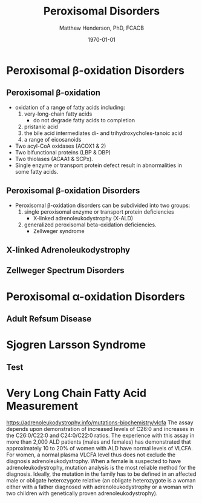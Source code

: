 #+TITLE: Peroxisomal Disorders
#+AUTHOR: Matthew Henderson, PhD, FCACB
#+DATE: \today

:PROPERTIES:
#+DRAWERS: PROPERTIES
#+LaTeX_CLASS: beamer
#+LaTeX_CLASS_OPTIONS: [presentation, smaller]
#+BEAMER_THEME: Hannover
#+BEAMER_COLOR_THEME: whale
#+COLUMNS: %40ITEM %10BEAMER_env(Env) %9BEAMER_envargs(Env Args) %4BEAMER_col(Col) %10BEAMER_extra(Extra)
#+OPTIONS: H:2 toc:nil ^:t
#+PROPERTY: header-args:R :session *R*
#+PROPERTY: header-args :cache no
#+PROPERTY: header-args :tangle yes
#+STARTUP: beamer
#+STARTUP: overview
#+STARTUP: indent
# #+BEAMER_HEADER: \subtitle{Part 1: Maple Syrup Urine Diseas}
#+BEAMER_HEADER: \institute[NSO]{Newborn Screening Ontario | The University of Ottawa}
#+BEAMER_HEADER: \titlegraphic{\includegraphics[height=1cm,keepaspectratio]{../logos/NSO_logo.pdf}\includegraphics[height=1cm,keepaspectratio]{../logos/cheo-logo.png} \includegraphics[height=1cm,keepaspectratio]{../logos/UOlogoBW.eps}}
#+latex_header: \hypersetup{colorlinks,linkcolor=white,urlcolor=blue}
#+LaTeX_header: \usepackage{textpos}
#+LaTeX_header: \usepackage{textgreek}
#+LaTeX_header: \usepackage[version=4]{mhchem}
#+LaTeX_header: \usepackage{chemfig}
#+LaTeX_header: \usepackage{siunitx}
#+LaTeX_header: \usepackage{gensymb}
#+LaTex_HEADER: \usepackage[usenames,dvipsnames]{xcolor}
#+LaTeX_HEADER: \usepackage[T1]{fontenc}
#+LaTeX_HEADER: \usepackage{lmodern}
#+LaTeX_HEADER: \usepackage{verbatim}
#+LaTeX_HEADER: \usepackage{tikz}
#+LaTeX_HEADER: \usepackage{wasysym}
#+LaTeX_HEADER: \usetikzlibrary{shapes.geometric,arrows,decorations.pathmorphing,backgrounds,positioning,fit,petri}
:END:

#+BEGIN_EXPORT LaTeX
%\logo{\includegraphics[width=1cm,height=1cm,keepaspectratio]{../logos/NSO_logo_small.pdf}~%
%    \includegraphics[width=1cm,height=1cm,keepaspectratio]{../logos/UOlogoBW.eps}%
%}

\vspace{220pt}
\beamertemplatenavigationsymbolsempty
\setbeamertemplate{caption}[numbered]
\setbeamerfont{caption}{size=\tiny}
% \addtobeamertemplate{frametitle}{}{%
% \begin{textblock*}{100mm}(.85\textwidth,-1cm)
% \includegraphics[height=1cm,width=2cm]{cat}
% \end{textblock*}}
#+END_EXPORT 

* Peroxisomal \beta-oxidation Disorders
** Peroxisomal \beta-oxidation
- oxidation of a range of fatty acids including:
  1) very-long-chain fatty acids
     -  do not degrade fatty acids to completion
  2) pristanic acid
  3) the bile acid intermediates di- and trihydroxycholes-tanoic acid
  4) a range of eicosanoids

- Two acyl-CoA oxidases (ACOX1 & 2)
- Two bifunctional proteins (LBP & DBP)
- Two thiolases (ACAA1 & SCPx). 
- Single enzyme or transport protein defect result in abnormalities in some fatty acids.

** Peroxisomal \beta-oxidation Disorders
- Peroxisomal \beta-oxidation disorders can be subdivided into two groups:
  1) single peroxisomal enzyme or transport protein deficiencies
     - X-linked adrenoleukodystrophy (X-ALD)
  2) generalized peroxisomal beta-oxidation deficiencies.
     - Zellweger syndrome 

** X-linked Adrenoleukodystrophy


** Zellweger Spectrum Disorders
* Peroxisomal \alpha-oxidation Disorders 
** Adult Refsum Disease
* Sjogren Larsson Syndrome
** Test

* Very Long Chain Fatty Acid Measurement
https://adrenoleukodystrophy.info/mutations-biochemistry/vlcfa
The assay depends upon demonstration of increased levels of C26:0 and increases in the C26:0/C22:0 and C24:0/C22:0 ratios. The experience with this assay in more than 2,000 ALD patients (males and females) has demonstrated that approximately 10 to 20% of women with ALD have normal levels of VLCFA.
For women, a normal plasma VLCFA level thus does not exclude the diagnosis adrenoleukodystrophy. When a female is suspected to have adrenoleukodystrophy, mutation analysis is the most reliable method for the diagnosis. Ideally, the mutation in the family has to be defined in an affected male or obligate heterozygote relative (an obligate heterozygote is a woman either with a father diagnosed with adrenoleukodystrophy or a woman with two children with genetically proven adrenoleukodystrophy).

